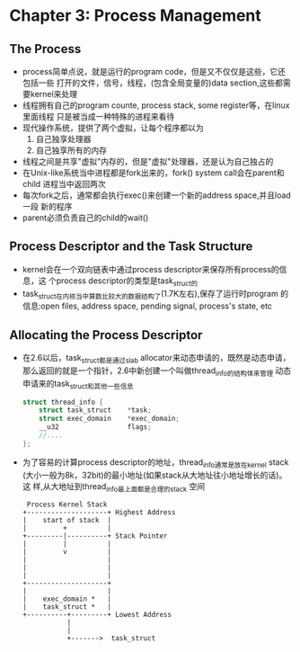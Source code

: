 * Chapter 3: Process Management
** The Process
   + process简单点说，就是运行的program code，但是又不仅仅是这些，它还包括一些
     打开的文件，信号，线程，(包含全局变量的)data section,这些都需要kernel来处理
   + 线程拥有自己的program counte, process stack, some register等，在linux里面线程
     只是被当成一种特殊的进程来看待
   + 现代操作系统，提供了两个虚拟，让每个程序都以为
     1) 自己独享处理器
     2) 自己独享所有的内存
   + 线程之间是共享"虚拟"内存的，但是"虚拟"处理器，还是认为自己独占的
   + 在Unix-like系统当中进程都是fork出来的，fork() system call会在parent和child
     进程当中返回两次
   + 每次fork之后，通常都会执行exec()来创建一个新的address space,并且load一段
     新的程序
   + parent必须负责自己的child的wait()
** Process Descriptor and the Task Structure
   + kernel会在一个双向链表中通过process descriptor来保存所有process的信息，这
     个process descriptor的类型是task_struct的
   + task_struct在内核当中算数比较大的数据结构了(1.7K左右),保存了运行时program
     的信息:open files, address space, pending signal, process's state, etc
** Allocating the Process Descriptor
   + 在2.6以后，task_struct都是通过slab allocator来动态申请的，既然是动态申请，
     那么返回的就是一个指针，2.6中新创建一个叫做thread_info的结构体来管理
     动态申请来的task_struct和其他一些信息
     #+begin_src c
       struct thread_info {
           struct task_struct    *task;
           struct exec_domain    *exec_domain;
           __u32                 flags;
           //....
       };
     #+end_src
   + 为了容易的计算process descriptor的地址，thread_info通常是放在kernel stack
     (大小一般为8k，32bit)的最小地址(如果stack从大地址往小地址增长的话)。这
     样,从大地址到thread_info最上面都是合理的stack 空间
     #+begin_example 
        Process Kernel Stack
       +--------------------+ Highest Address
       |    start of stack  |
       |         +          |
       +---------|----------+ Stack Pointer
       |         |          |
       |         v          |
       |                    |
       |                    |
       |                    |
       +--------------------+
       |                    |
       |    exec_domain *   |
       |    task_struct *   |
       +----------+---------+ Lowest Address
                  |
                  |
                  +------->  task_struct
     #+end_example
** 
